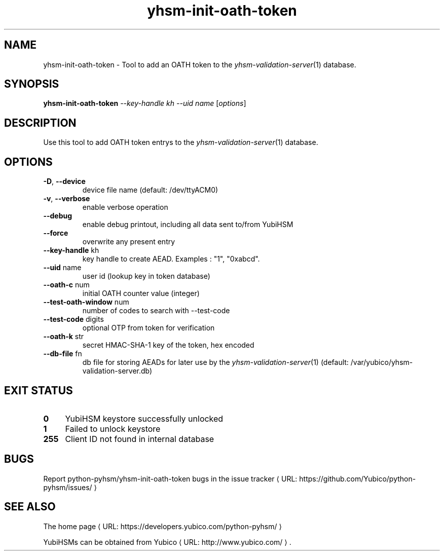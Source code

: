 .\" Copyright (c) 2011-2014 Yubico AB
.\" See the file COPYING for license statement.
.\"
.de URL
\\$2 \(laURL: \\$1 \(ra\\$3
..
.if \n[.g] .mso www.tmac
.TH yhsm-init-oath-token "1" "December 2011" "python-pyhsm"

.SH NAME
yhsm-init-oath-token \(hy Tool to add an OATH token to the \fIyhsm-validation-server\fR\|(1) database.

.SH SYNOPSIS
.B yhsm-init-oath-token \fI--key-handle kh\fR \fI--uid name\fR
[\fIoptions\fR]

.SH DESCRIPTION
Use this tool to add OATH token entrys to the \fIyhsm-validation-server\fR\|(1) database.

.SH OPTIONS
.PP
.TP
\fB\-D\fR, \fB\-\-device\fR
device file name (default: /dev/ttyACM0)
.TP
\fB\-v\fR, \fB\-\-verbose\fR
enable verbose operation
.TP
\fB\-\-debug\fR
enable debug printout, including all data sent to/from YubiHSM
.TP
\fB\-\-force\fR
overwrite any present entry
.TP
\fB\-\-key-handle\fR kh
key handle to create AEAD. Examples : "1", "0xabcd".
.TP
\fB\-\-uid\fR name
user id (lookup key in token database)
.TP
\fB\-\-oath-c\fR num
initial OATH counter value (integer)
.TP
\fB\-\-test-oath-window\fR num
number of codes to search with \-\-test-code
.TP
\fB\-\-test-code\fR digits
optional OTP from token for verification
.TP
\fB\-\-oath-k\fR str
secret HMAC-SHA-1 key of the token, hex encoded
.TP
\fB\-\-db-file\fR fn
db file for storing AEADs for later use by the \fIyhsm-validation-server\fR\|(1) (default: /var/yubico/yhsm-validation-server.db)


.SH "EXIT STATUS"
.IX Header "EXIT STATUS"
.IP "\fB0\fR" 4
.IX Item "0"
YubiHSM keystore successfully unlocked
.IP "\fB1\fR" 4
.IX Item "1"
Failed to unlock keystore
.IP "\fB255\fR" 4
.IX Item "255"
Client ID not found in internal database

.SH BUGS
Report python-pyhsm/yhsm-init-oath-token bugs in
.URL "https://github.com/Yubico/python-pyhsm/issues/" "the issue tracker"

.SH "SEE ALSO"
The
.URL "https://developers.yubico.com/python-pyhsm/" "home page"
.PP
YubiHSMs can be obtained from
.URL "http://www.yubico.com/" "Yubico" "."
